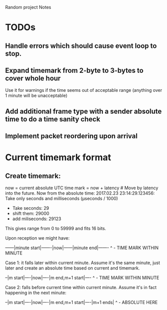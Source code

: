 Random project Notes

* TODOs
** Handle errors which should cause event loop to stop.
** Expand timemark from 2-byte to 3-bytes to cover whole hour
   Use it for warnings if the time seems out of acceptable range (anything over
   1 minute will be unacceptable)
** Add additional frame type with a sender absolute time to do a time sanity check
** Implement packet reordering upon arrival


* Current timemark format
** Create timemark:
  now = current absolute UTC time
  mark = now + latency # Move by latency into the future.
  Now from the absolute time: 2017.02.23 23:14:29.123456:
  Take only seconds and milliseconds (µseconds / 1000)
  - Take seconds: 29
  - shift them: 29000
  - add miliseconds: 29123
  This gives range from 0 to 59999 and fits 16 bits.

  Upon reception we might have:

  ------|minute start|-------|now|------|minute end|-------
                                     ^ - TIME MARK WITHIN MINUTE

  Case 1: it falls later within current minute. Assume it's the same minute,
  just later and create an absolute time based on current and timemark.

  --|m start|----|now|----|m end,m+1 start|----
               ^ - TIME MARK WITHIN MINUTE

  Case 2: falls before current time within current minute.
  Assume it's in fact happening in the next minute:

  --|m start|----|now|----|m end,m+1 start|----|m+1 ends|
                                             ^ - ABSOLUTE HERE
